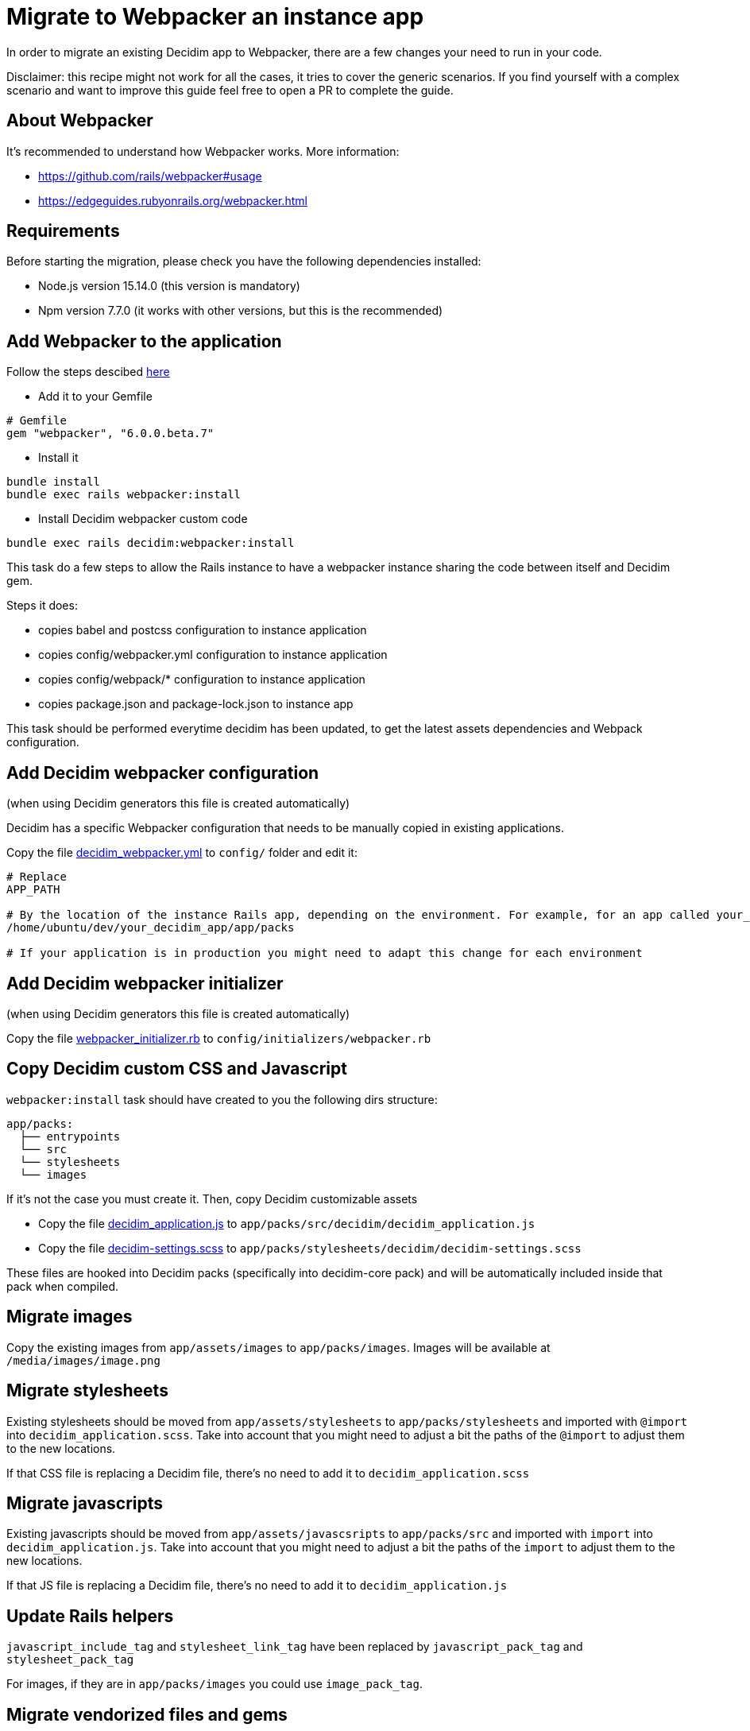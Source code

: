 = Migrate to Webpacker an instance app

In order to migrate an existing Decidim app to Webpacker, there are a few changes your need to run in your code.

Disclaimer: this recipe might not work for all the cases, it tries to cover the generic scenarios. If you find yourself with a complex scenario and want to improve this guide feel free to open a PR to complete the guide.

== About Webpacker

It's recommended to understand how Webpacker works. More information:

* https://github.com/rails/webpacker#usage
* https://edgeguides.rubyonrails.org/webpacker.html

== Requirements

Before starting the migration, please check you have the following dependencies installed:

- Node.js version 15.14.0 (this version is mandatory)
- Npm version 7.7.0 (it works with other versions, but this is the recommended)

== Add Webpacker to the application

Follow the steps descibed https://github.com/rails/webpacker#installation[here]

* Add it to your Gemfile

[source, console]
----
# Gemfile
gem "webpacker", "6.0.0.beta.7"
----

- Install it

[source,console]
----
bundle install
bundle exec rails webpacker:install
----

* Install Decidim webpacker custom code

[source,console]
----
bundle exec rails decidim:webpacker:install
----

This task do a few steps to allow the Rails instance to have a webpacker instance sharing the code between itself and Decidim gem.

Steps it does:

* copies babel and postcss configuration to instance application
* copies config/webpacker.yml configuration to instance application
* copies config/webpack/* configuration to instance application
* copies package.json and package-lock.json to instance app

This task should be performed everytime decidim has been updated, to get the latest assets dependencies and Webpack configuration.

== Add Decidim webpacker configuration

(when using Decidim generators this file is created automatically)

Decidim has a specific Webpacker configuration that needs to be manually copied in existing applications.

Copy the file https://github.com/decidim/decidim/blob/develop/decidim-generators/lib/decidim/generators/app_templates/decidim_webpacker.yml[decidim_webpacker.yml] to `config/` folder and edit it:

[source,console]
----
# Replace
APP_PATH

# By the location of the instance Rails app, depending on the environment. For example, for an app called your_decidim_app in /home/ubuntu/your_decidim_app
/home/ubuntu/dev/your_decidim_app/app/packs

# If your application is in production you might need to adapt this change for each environment
----

== Add Decidim webpacker initializer

(when using Decidim generators this file is created automatically)

Copy the file https://github.com/decidim/decidim/blob/develop/decidim-generators/lib/decidim/generators/app_templates/webpacker_initializer.rb[webpacker_initializer.rb] to `config/initializers/webpacker.rb`

== Copy Decidim custom CSS and Javascript

`webpacker:install` task should have created to you the following dirs structure:

[source,console]
----
app/packs:
  ├── entrypoints
  └── src
  └── stylesheets
  └── images
----

If it's not the case you must create it. Then, copy Decidim customizable assets

* Copy the file https://github.com/decidim/decidim/blob/develop/decidim-generators/lib/decidim/generators/app_templates/decidim_application.js[decidim_application.js] to `app/packs/src/decidim/decidim_application.js`
* Copy the file https://github.com/decidim/decidim/blob/develop/decidim-generators/lib/decidim/generators/app_templates/decidim-settings.scss[decidim-settings.scss] to `app/packs/stylesheets/decidim/decidim-settings.scss`

These files are hooked into Decidim packs (specifically into decidim-core pack) and will be automatically included inside that pack when compiled.

== Migrate images

Copy the existing images from `app/assets/images` to `app/packs/images`. Images will be available at `/media/images/image.png`

== Migrate stylesheets

Existing stylesheets should be moved from `app/assets/stylesheets` to `app/packs/stylesheets` and imported with `@import` into `decidim_application.scss`. Take into account that you might need to adjust a bit the paths of the `@import` to adjust them to the new locations.

If that CSS file is replacing a Decidim file, there's no need to add it to `decidim_application.scss`

== Migrate javascripts

Existing javascripts should be moved from `app/assets/javascsripts` to `app/packs/src` and imported with `import` into `decidim_application.js`. Take into account that you might need to adjust a bit the paths of the `import` to adjust them to the new locations.

If that JS file is replacing a Decidim file, there's no need to add it to `decidim_application.js`

== Update Rails helpers

`javascript_include_tag` and `stylesheet_link_tag` have been replaced by `javascript_pack_tag` and `stylesheet_pack_tag`

For images, if they are in `app/packs/images` you could use `image_pack_tag`.

== Migrate vendorized files and gems

Sometimes assets are included in `vendor/assets/` folder or imported from gems. For each specific one you should check:

1. if the asset is a javascript that is available as npm package the recommendation is to add it to package.json with `npm install`. If it's not available you might want to copy it to `app/packs/src` and import it.
2. if the asset is a stylesheet it should be copied to `app/packs/stylesheets` and imported with `@import...` from `decidim-settings.scss`

== Remove Sprockets references

The completely remove Sprockets references from your application:

* Review your Gemfile and remove any reference to `sprockets` and `sassc-rails`
* Remove `config/initializers/assets.rb`
* Remove `app/assets` folder
* In `config/application.rb` replace:

[source,console]
----
require 'rails/all'
----

with:

[source,console]
----
require "rails"
# Pick the frameworks you want:
require "active_model/railtie"
require "active_job/railtie"
require "active_record/railtie"
require "active_storage/engine"
require "action_controller/railtie"
require "action_mailer/railtie"
require "action_mailbox/engine"
require "action_text/engine"
require "action_view/railtie"
require "action_cable/engine"
# require "sprockets/railtie"
require "rails/test_unit/railtie"
----

* In `config/environments/*.rb` remove any line containing `config.assets.*` (i.e `config.assets.debug = true`)

== Deployment

The deployment needs to be updated to manually run `npm install` before assets are precompiled.

In the case of Capistrano this can be done with a before hook:

[source,console]
----
namespace :deploy do
  desc "Decidim webpacker configuration"
  task :decidim_webpacker_install do
    on roles(:all) do
      within release_path do
        with rails_env: fetch(:rails_env) do
          execute "npm ci"
        end
      end
    end
  end

  before "deploy:assets:precompile", "deploy:decidim_webpacker_install"
end
----

Also, in the case of Capistrano it's interesting to add to the shared_paths the following folders:

* `tmp/webpacker-cache`
* `node_modules`
* `public/decidim-packs`
